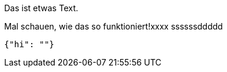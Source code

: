 Das ist etwas Text.

Mal schauen, wie das so funktioniert!xxxx
ssssssddddd
[source,json]
-----
{"hi": ""}
-----
